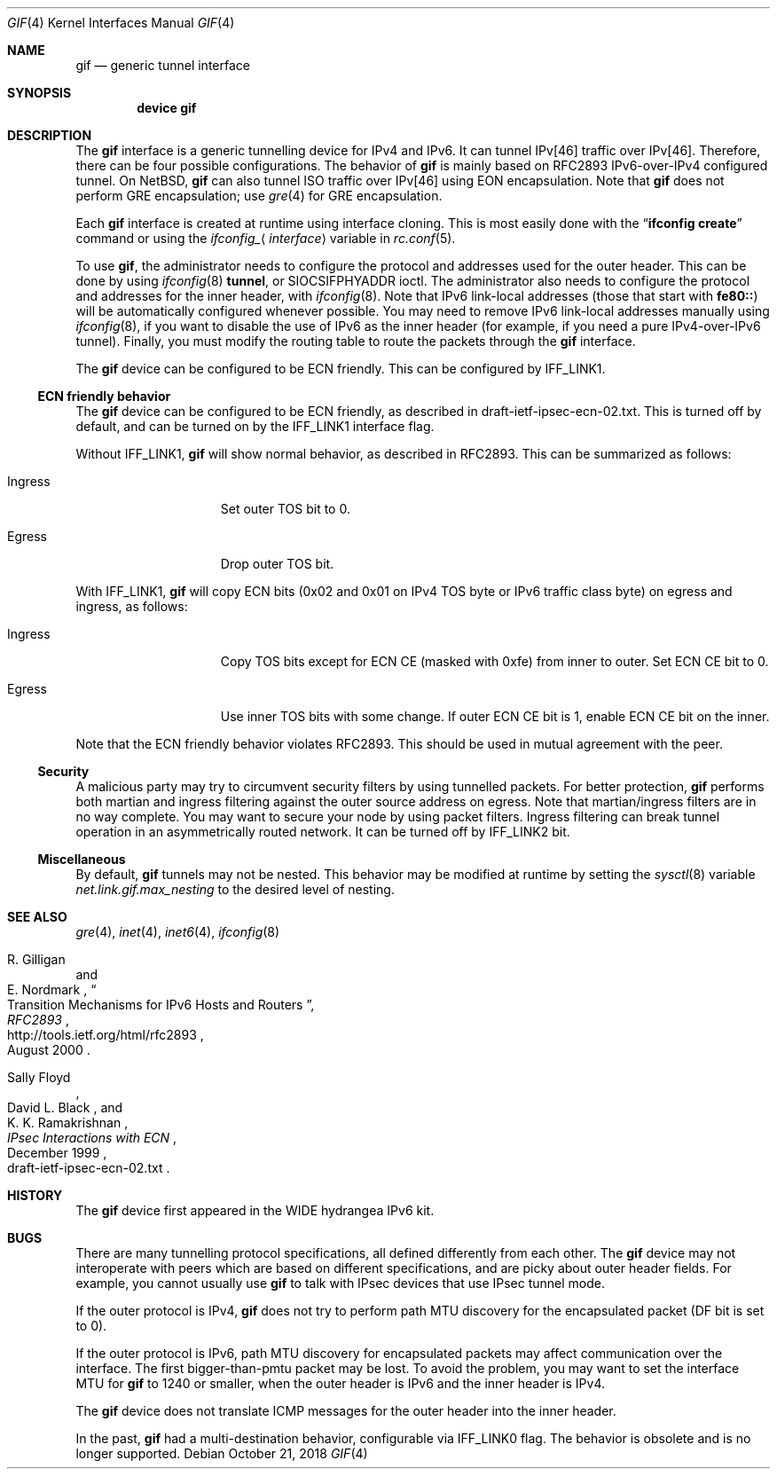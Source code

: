 .\"	$KAME: gif.4,v 1.28 2001/05/18 13:15:56 itojun Exp $
.\"
.\" Copyright (C) 1995, 1996, 1997, and 1998 WIDE Project.
.\" All rights reserved.
.\"
.\" Redistribution and use in source and binary forms, with or without
.\" modification, are permitted provided that the following conditions
.\" are met:
.\" 1. Redistributions of source code must retain the above copyright
.\"    notice, this list of conditions and the following disclaimer.
.\" 2. Redistributions in binary form must reproduce the above copyright
.\"    notice, this list of conditions and the following disclaimer in the
.\"    documentation and/or other materials provided with the distribution.
.\" 3. Neither the name of the project nor the names of its contributors
.\"    may be used to endorse or promote products derived from this software
.\"    without specific prior written permission.
.\"
.\" THIS SOFTWARE IS PROVIDED BY THE PROJECT AND CONTRIBUTORS ``AS IS'' AND
.\" ANY EXPRESS OR IMPLIED WARRANTIES, INCLUDING, BUT NOT LIMITED TO, THE
.\" IMPLIED WARRANTIES OF MERCHANTABILITY AND FITNESS FOR A PARTICULAR PURPOSE
.\" ARE DISCLAIMED.  IN NO EVENT SHALL THE PROJECT OR CONTRIBUTORS BE LIABLE
.\" FOR ANY DIRECT, INDIRECT, INCIDENTAL, SPECIAL, EXEMPLARY, OR CONSEQUENTIAL
.\" DAMAGES (INCLUDING, BUT NOT LIMITED TO, PROCUREMENT OF SUBSTITUTE GOODS
.\" OR SERVICES; LOSS OF USE, DATA, OR PROFITS; OR BUSINESS INTERRUPTION)
.\" HOWEVER CAUSED AND ON ANY THEORY OF LIABILITY, WHETHER IN CONTRACT, STRICT
.\" LIABILITY, OR TORT (INCLUDING NEGLIGENCE OR OTHERWISE) ARISING IN ANY WAY
.\" OUT OF THE USE OF THIS SOFTWARE, EVEN IF ADVISED OF THE POSSIBILITY OF
.\" SUCH DAMAGE.
.\"
.\" $FreeBSD: stable/12/share/man/man4/gif.4 340535 2018-11-18 00:17:06Z ae $
.\"
.Dd October 21, 2018
.Dt GIF 4
.Os
.Sh NAME
.Nm gif
.Nd generic tunnel interface
.Sh SYNOPSIS
.Cd "device gif"
.Sh DESCRIPTION
The
.Nm
interface is a generic tunnelling device for IPv4 and IPv6.
It can tunnel IPv[46] traffic over IPv[46].
Therefore, there can be four possible configurations.
The behavior of
.Nm
is mainly based on RFC2893 IPv6-over-IPv4 configured tunnel.
On
.Nx ,
.Nm
can also tunnel ISO traffic over IPv[46] using EON encapsulation.
Note that
.Nm
does not perform GRE encapsulation; use
.Xr gre 4
for GRE encapsulation.
.Pp
Each
.Nm
interface is created at runtime using interface cloning.
This is
most easily done with the
.Dq Nm ifconfig Cm create
command or using the
.Va ifconfig_ Ns Aq Ar interface
variable in
.Xr rc.conf 5 .
.Pp
To use
.Nm ,
the administrator needs to configure the protocol and addresses used for the outer
header.
This can be done by using
.Xr ifconfig 8
.Cm tunnel ,
or
.Dv SIOCSIFPHYADDR
ioctl.
The administrator also needs to configure the protocol and addresses for the
inner header, with
.Xr ifconfig 8 .
Note that IPv6 link-local addresses
(those that start with
.Li fe80:: )
will be automatically configured whenever possible.
You may need to remove IPv6 link-local addresses manually using
.Xr ifconfig 8 ,
if you want to disable the use of IPv6 as the inner header
(for example, if you need a pure IPv4-over-IPv6 tunnel).
Finally, you must modify the routing table to route the packets through the
.Nm
interface.
.Pp
The
.Nm
device can be configured to be ECN friendly.
This can be configured by
.Dv IFF_LINK1 .
.Ss ECN friendly behavior
The
.Nm
device can be configured to be ECN friendly, as described in
.Dv draft-ietf-ipsec-ecn-02.txt .
This is turned off by default, and can be turned on by the
.Dv IFF_LINK1
interface flag.
.Pp
Without
.Dv IFF_LINK1 ,
.Nm
will show normal behavior, as described in RFC2893.
This can be summarized as follows:
.Bl -tag -width "Ingress" -offset indent
.It Ingress
Set outer TOS bit to
.Dv 0 .
.It Egress
Drop outer TOS bit.
.El
.Pp
With
.Dv IFF_LINK1 ,
.Nm
will copy ECN bits
.Dv ( 0x02
and
.Dv 0x01
on IPv4 TOS byte or IPv6 traffic class byte)
on egress and ingress, as follows:
.Bl -tag -width "Ingress" -offset indent
.It Ingress
Copy TOS bits except for ECN CE
(masked with
.Dv 0xfe )
from
inner to outer.
Set ECN CE bit to
.Dv 0 .
.It Egress
Use inner TOS bits with some change.
If outer ECN CE bit is
.Dv 1 ,
enable ECN CE bit on the inner.
.El
.Pp
Note that the ECN friendly behavior violates RFC2893.
This should be used in mutual agreement with the peer.
.Ss Security
A malicious party may try to circumvent security filters by using
tunnelled packets.
For better protection,
.Nm
performs both martian and ingress filtering against the outer source address
on egress.
Note that martian/ingress filters are in no way complete.
You may want to secure your node by using packet filters.
Ingress filtering can break tunnel operation in an asymmetrically
routed network.
It can be turned off by
.Dv IFF_LINK2
bit.
.Ss Miscellaneous
By default,
.Nm
tunnels may not be nested.
This behavior may be modified at runtime by setting the
.Xr sysctl 8
variable
.Va net.link.gif.max_nesting
to the desired level of nesting.
.Sh SEE ALSO
.Xr gre 4 ,
.Xr inet 4 ,
.Xr inet6 4 ,
.Xr ifconfig 8
.Rs
.%A R. Gilligan
.%A E. Nordmark
.%B RFC2893
.%T Transition Mechanisms for IPv6 Hosts and Routers
.%D August 2000
.%U http://tools.ietf.org/html/rfc2893
.Re
.Rs
.%A Sally Floyd
.%A David L. Black
.%A K. K. Ramakrishnan
.%T "IPsec Interactions with ECN"
.%D December 1999
.%O draft-ietf-ipsec-ecn-02.txt
.Re
.\"
.Sh HISTORY
The
.Nm
device first appeared in the WIDE hydrangea IPv6 kit.
.\"
.Sh BUGS
There are many tunnelling protocol specifications, all
defined differently from each other.
The
.Nm
device may not interoperate with peers which are based on different specifications,
and are picky about outer header fields.
For example, you cannot usually use
.Nm
to talk with IPsec devices that use IPsec tunnel mode.
.Pp
If the outer protocol is IPv4,
.Nm
does not try to perform path MTU discovery for the encapsulated packet
(DF bit is set to 0).
.Pp
If the outer protocol is IPv6, path MTU discovery for encapsulated packets
may affect communication over the interface.
The first bigger-than-pmtu packet may be lost.
To avoid the problem, you may want to set the interface MTU for
.Nm
to 1240 or smaller, when the outer header is IPv6 and the inner header is IPv4.
.Pp
The
.Nm
device does not translate ICMP messages for the outer header into the inner header.
.Pp
In the past,
.Nm
had a multi-destination behavior, configurable via
.Dv IFF_LINK0
flag.
The behavior is obsolete and is no longer supported.
